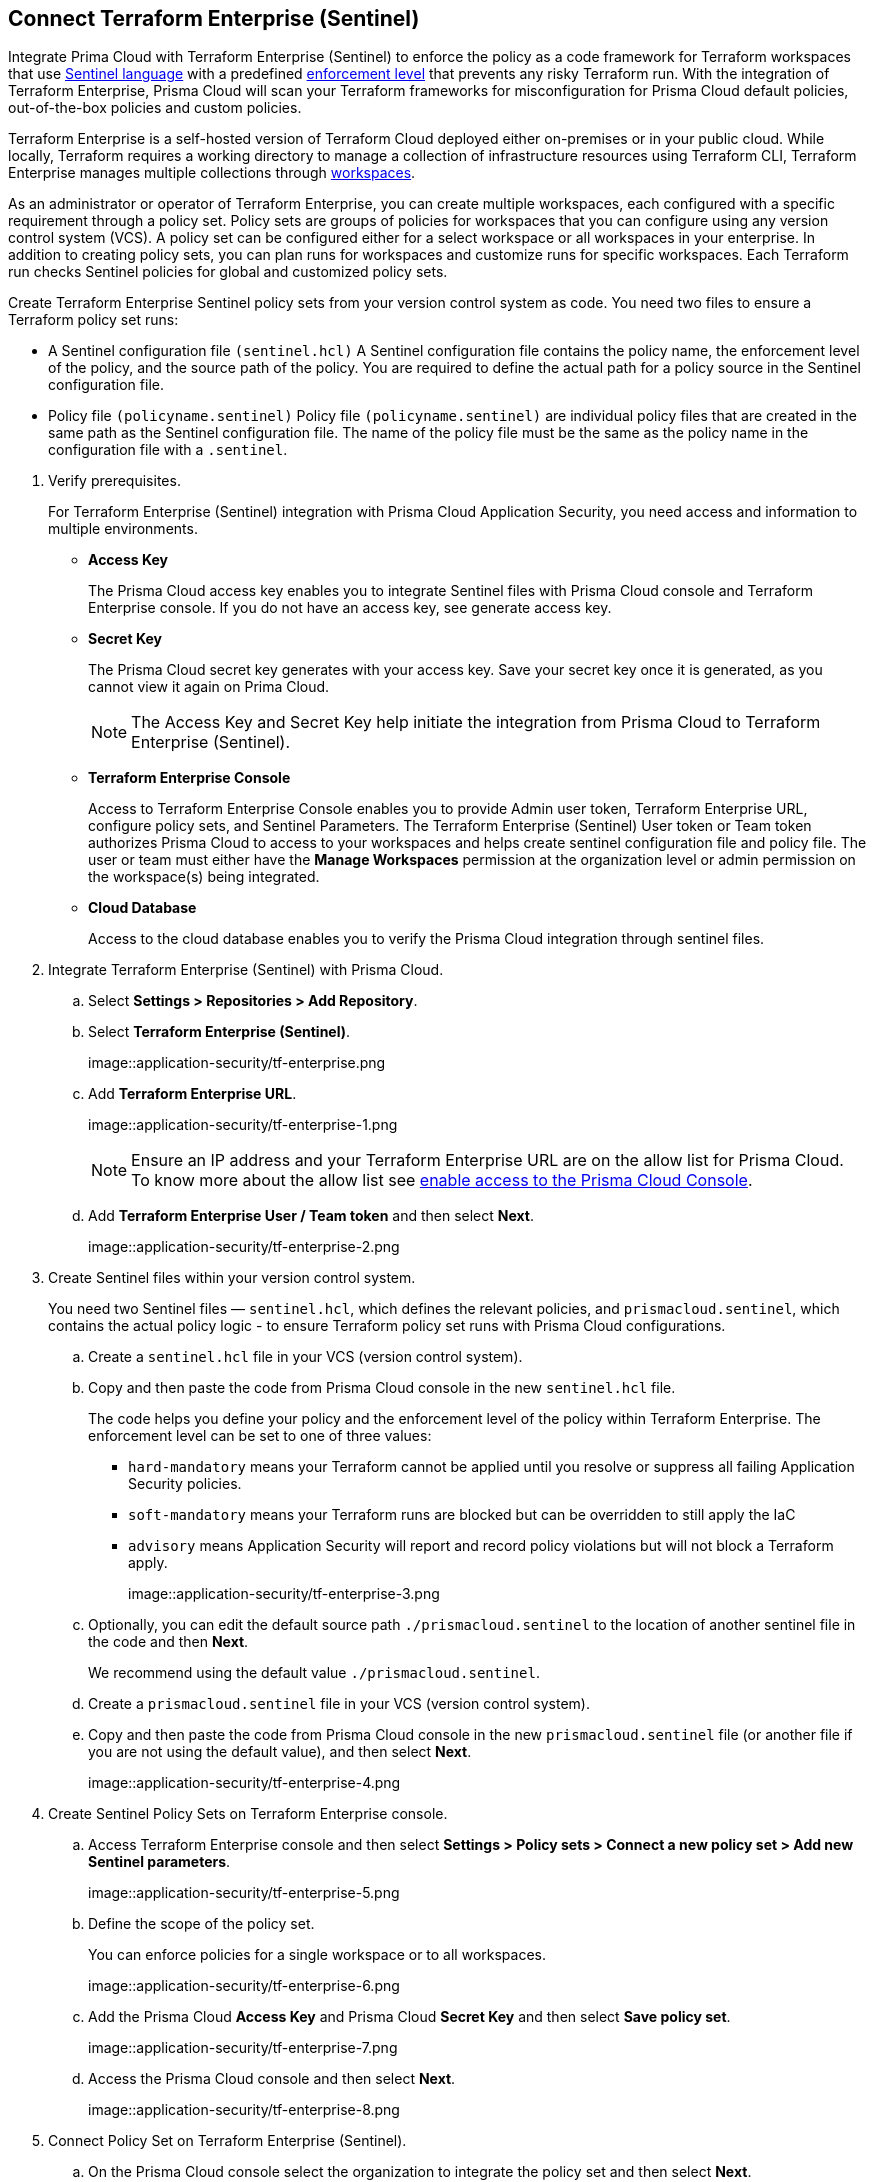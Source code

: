 :topic_type: task

[.task]
== Connect Terraform Enterprise (Sentinel)

Integrate Prima Cloud with Terraform Enterprise (Sentinel) to enforce the policy as a code framework for Terraform workspaces that use https://www.terraform.io/cloud-docs/sentinel[Sentinel language] with a predefined https://www.terraform.io/cloud-docs/sentinel/manage-policies#enforcement-levels[enforcement level] that prevents any risky Terraform run. With the integration of Terraform Enterprise, Prisma Cloud will scan your Terraform frameworks for misconfiguration for Prisma Cloud default policies, out-of-the-box policies and custom policies.

Terraform Enterprise is a self-hosted version of Terraform Cloud deployed either on-premises or in your public cloud. While locally, Terraform requires a working directory to manage a collection of infrastructure resources using Terraform CLI, Terraform Enterprise manages multiple collections through https://www.terraform.io/cloud-docs/workspaces[workspaces].

As an administrator or operator of Terraform Enterprise, you can create multiple workspaces, each configured with a specific requirement through a policy set. Policy sets are groups of policies for workspaces that you can configure using any version control system (VCS). A policy set can be configured either for a select workspace or all workspaces in your enterprise. In addition to creating policy sets, you can plan runs for workspaces and customize runs for specific workspaces. Each Terraform run checks Sentinel policies for global and customized policy sets.

Create Terraform Enterprise Sentinel policy sets from your version control system as code. You need two files to ensure a Terraform policy set runs:

* A Sentinel configuration file `(sentinel.hcl)`
A Sentinel configuration file contains the policy name, the enforcement level of the policy, and the source path of the policy. You are required to define the actual path for a policy source in the Sentinel configuration file.

* Policy file `(policyname.sentinel)`
Policy file `(policyname.sentinel)` are individual policy files that are created  in the same path as the Sentinel configuration file. The name of the policy file must be the same as the policy name in the configuration file with a `.sentinel`.

[.procedure]

. Verify prerequisites.
+
For Terraform Enterprise (Sentinel) integration with Prisma Cloud Application Security, you need access and information to multiple environments.
+
* *Access Key*
+
The Prisma Cloud access key  enables you to integrate Sentinel files with Prisma Cloud console and Terraform Enterprise console. If you do not have an access key, see generate access key.
+
* *Secret Key*
+
The Prisma Cloud secret key generates with your access key. Save your secret key once it is generated, as you cannot view it again on Prima Cloud.
+
NOTE: The Access Key and Secret Key help initiate the integration from Prisma Cloud to Terraform Enterprise (Sentinel).
+
* *Terraform Enterprise Console*
+
Access to Terraform Enterprise Console enables you to provide Admin user token, Terraform Enterprise URL, configure policy sets, and Sentinel Parameters. The Terraform Enterprise (Sentinel) User token or Team token authorizes Prisma Cloud to access to your workspaces and helps create sentinel configuration file and policy file. The user or team must either have the *Manage Workspaces* permission at the organization level or admin permission on the workspace(s) being integrated.
+
* *Cloud Database*
+
Access to the cloud database enables you to verify the Prisma Cloud integration through sentinel files.

. Integrate Terraform Enterprise (Sentinel) with Prisma Cloud.

.. Select *Settings > Repositories > Add Repository*.

.. Select *Terraform Enterprise (Sentinel)*.
+
image::application-security/tf-enterprise.png

.. Add *Terraform Enterprise URL*.
+
image::application-security/tf-enterprise-1.png
+
NOTE: Ensure an IP address and  your Terraform Enterprise URL are on the allow list for Prisma Cloud. To know more about the allow list see https://docs.paloaltonetworks.com/prisma/prisma-cloud/prisma-cloud-admin/get-started-with-prisma-cloud/enable-access-prisma-cloud-console.html[enable access to the Prisma Cloud Console].

.. Add *Terraform Enterprise User / Team token* and then select *Next*.
+
image::application-security/tf-enterprise-2.png

. Create Sentinel files within your version control system.
+
You need two Sentinel files — `sentinel.hcl`, which defines the relevant policies, and `prismacloud.sentinel`, which contains the actual policy logic - to ensure Terraform policy set runs with Prisma Cloud configurations.

.. Create a `sentinel.hcl` file in your VCS (version control system).

.. Copy and then paste the code from Prisma Cloud console in the new `sentinel.hcl` file.
+
The code helps you define your policy and the enforcement level of the policy within Terraform Enterprise.  The enforcement level can be set to one of three values:

* `hard-mandatory` means your Terraform cannot be applied until you resolve or suppress all failing Application Security policies.
* `soft-mandatory` means your Terraform runs are blocked but can be overridden to still apply the IaC
* `advisory` means Application Security will report and record policy violations but will not block a Terraform apply.
+
image::application-security/tf-enterprise-3.png

.. Optionally, you can edit the default source path `./prismacloud.sentinel` to the location of another sentinel file in the code and then *Next*. 
+
We recommend using the default value `./prismacloud.sentinel`.

.. Create a `prismacloud.sentinel` file in your VCS (version control system).

.. Copy and then paste the code from Prisma Cloud console in the new `prismacloud.sentinel` file (or another file if you are not using the default value), and then select *Next*.
+
image::application-security/tf-enterprise-4.png

. Create Sentinel Policy Sets on Terraform Enterprise console.

.. Access Terraform Enterprise console and then select *Settings >  Policy sets > Connect a new policy set > Add new Sentinel parameters*.
+
image::application-security/tf-enterprise-5.png

.. Define the scope of the policy set.
+
You can enforce policies for a single workspace or to all workspaces.
+
image::application-security/tf-enterprise-6.png

.. Add the Prisma Cloud *Access Key* and Prisma Cloud *Secret Key* and then select *Save policy set*.
+
image::application-security/tf-enterprise-7.png

.. Access the Prisma Cloud console and then select *Next*.
+
image::application-security/tf-enterprise-8.png

. Connect Policy Set on Terraform Enterprise (Sentinel).

.. On the Prisma Cloud console select the organization to integrate the policy set and then select *Next*.
+
image::application-security/tf-enterprise-9.png

.. Access Terraform Enterprise console and then select *Workspaces > Workspace > Actions >Start new plan*.
+
image::application-security/tf-enterprise-10.png

.. Select *Start Plan* to run the new policy set for the resources.
+
image::application-security/tf-enterprise-11.png
+
Terraform triggers the plan for the workspace.

. Verify the Terraform Enterprise (Sentinel) integration with Prisma Cloud.

.. Access your cloud database to verify the Sentinel files (`.sentinel `and `sentinel.hcl`) integration.
+
In this example, in your cloud database, you can verify the `access_token` that is your Terraform user or team token and domain strings that are auto populated based on your token entry.
+
image::application-security/tf-enterprise-12.png

.. Access the Prisma Cloud console and then select *Done*.
+
image::application-security/tf-enterprise-13.png
+
Access *Application Security > Projects* to view the latest integrated Terraform Enterprise (Sentinel) repository to xref:../../../risk-prevention/code/monitor-fix-issues-in-scan.adoc[Suppress or Fix] the policy misconfigurations if any.
